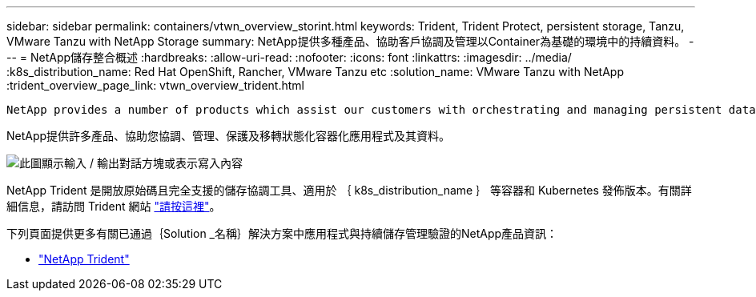 ---
sidebar: sidebar 
permalink: containers/vtwn_overview_storint.html 
keywords: Trident, Trident Protect, persistent storage, Tanzu, VMware Tanzu with NetApp Storage 
summary: NetApp提供多種產品、協助客戶協調及管理以Container為基礎的環境中的持續資料。 
---
= NetApp儲存整合概述
:hardbreaks:
:allow-uri-read: 
:nofooter: 
:icons: font
:linkattrs: 
:imagesdir: ../media/
:k8s_distribution_name: Red Hat OpenShift, Rancher, VMware Tanzu etc
:solution_name: VMware Tanzu with NetApp
:trident_overview_page_link: vtwn_overview_trident.html


 NetApp provides a number of products which assist our customers with orchestrating and managing persistent data in container based environments.
[role="normal"]
NetApp提供許多產品、協助您協調、管理、保護及移轉狀態化容器化應用程式及其資料。

image:devops_with_netapp_image1.png["此圖顯示輸入 / 輸出對話方塊或表示寫入內容"]

NetApp Trident 是開放原始碼且完全支援的儲存協調工具、適用於 ｛ k8s_distribution_name ｝ 等容器和 Kubernetes 發佈版本。有關詳細信息，請訪問 Trident 網站 https://docs.netapp.com/us-en/trident/index.html["請按這裡"]。

下列頁面提供更多有關已通過｛Solution _名稱｝解決方案中應用程式與持續儲存管理驗證的NetApp產品資訊：

* link:vtwn_overview_trident.html["NetApp Trident"]

